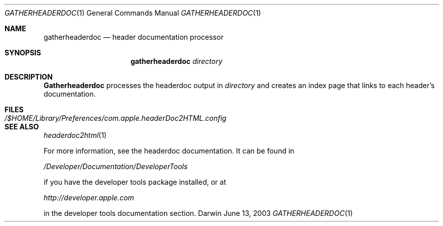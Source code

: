 .\"	$Apple: gatherheaderdoc.1,v 1.1 2003/06/13 10:53:00 dgatwood Exp $
.\" Copyright (c) 2003 Apple Computer, Inc.
.\" All rights reserved.
.\"
.Dd June 13, 2003
.Dt GATHERHEADERDOC 1
.Os Darwin
.Sh NAME
.Nm gatherheaderdoc
.Nd header documentation processor
.Sh SYNOPSIS
.Nm gatherheaderdoc
.Ar directory
.Sh DESCRIPTION
.Nm Gatherheaderdoc
processes the headerdoc output in 
.Ar directory
and creates an index page that links to each header's
documentation.

.Pp
.Sh FILES
.Bl -tag -width /$HOME/Library/Preferences/com.apple.headerDoc2HTML.config -compact
.It Pa /$HOME/Library/Preferences/com.apple.headerDoc2HTML.config
.El
.Sh SEE ALSO
.Xr headerdoc2html 1
.Pp

For more information, see the headerdoc documentation.
It can be found in

.Pa /Developer/Documentation/DeveloperTools

if you have the developer tools package installed, or at

.Pa http://developer.apple.com

in the developer tools documentation section.

